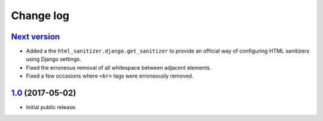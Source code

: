 ==========
Change log
==========

`Next version`_
===============

- Added a the ``html_sanitizer.django.get_sanitizer`` to provide an
  official way of configuring HTML sanitizers using Django settings.
- Fixed the erroneous removal of all whitespace between adjacent
  elements.
- Fixed a few occasions where ``<br>`` tags were erroneously removed.


`1.0`_ (2017-05-02)
====================

- Initial public release.


.. _feincms-cleanse: https://pypi.python.org/pypi/feincms-cleanse/
.. _html-sanitizer: https://pypi.python.org/pypi/html-sanitizer/

.. _1.0: https://github.com/matthiask/html-sanitizer/commit/4a995538f
.. _Next version: https://github.com/matthiask/html-sanitizer/compare/1.0...master
